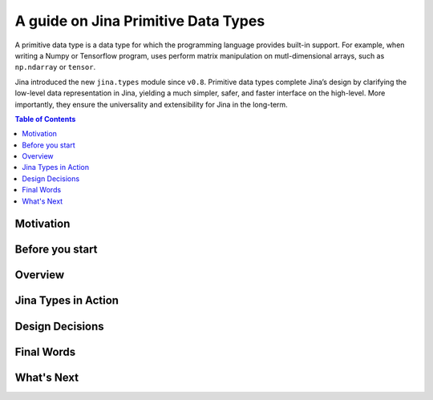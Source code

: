 =======================================
A guide on Jina Primitive Data Types
=======================================

A primitive data type is a data type for which the programming language provides built-in support.
For example, when writing a Numpy or Tensorflow program, uses perform matrix manipulation on mutl-dimensional
arrays, such as ``np.ndarray`` or ``tensor``.

Jina introduced the new ``jina.types`` module since ``v0.8``.
Primitive data types complete Jina’s design by clarifying the low-level data representation in Jina, yielding a much simpler, safer, and faster interface on the high-level.
More importantly, they ensure the universality and extensibility for Jina in the long-term.

.. contents:: Table of Contents
    :depth: 1

Motivation
====================

Before you start
====================

Overview
====================

Jina Types in Action
====================

Design Decisions
====================

Final Words
====================

What's Next
====================









